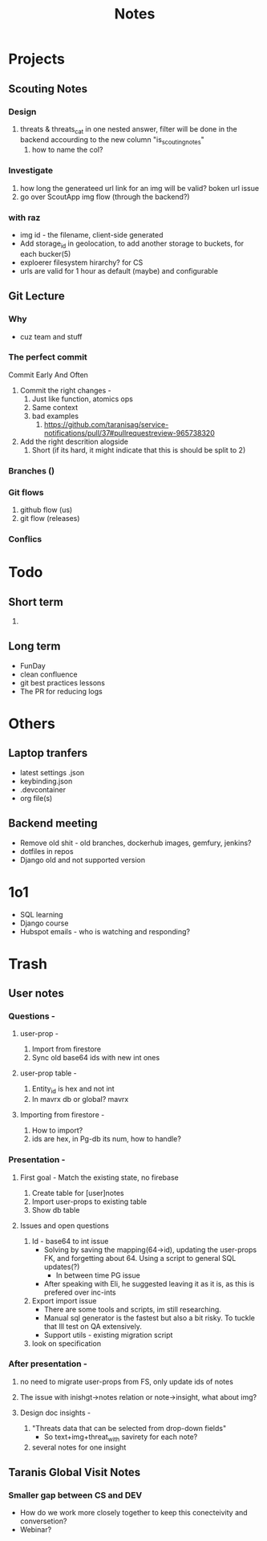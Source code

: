 #+title: Notes
* Projects
** Scouting Notes
*** Design
1. threats & threats_cat in one nested answer, filter will be done in the backend accourding to the new column "is_scouting_notes"
   1. how to name the col?
*** Investigate
1. how long the generateed url link for an img will be valid? boken url issue
2. go over ScoutApp img flow (through the backend?)

*** with raz
- img id - the filename, client-side generated
- Add storage_id in geolocation, to add another storage to buckets, for each bucker(5)
- exploerer filesystem hirarchy? for CS
- urls are valid for 1 hour as default (maybe) and configurable

** Git Lecture
*** Why
- cuz team and stuff
*** The perfect commit
Commit Early And Often
1. Commit the right changes -
   1. Just like function, atomics ops
   2. Same context
   3. bad examples
      1. https://github.com/taranisag/service-notifications/pull/37#pullrequestreview-965738320
2. Add the right descrition alogside
   1. Short (if its hard, it might indicate that this is should be split to 2)
*** Branches ()
*** Git flows
1. github flow (us)
2. git flow (releases)
*** Conflics
* Todo
** Short term
1.

** Long term
- FunDay
- clean confluence
- git best practices lessons
- The PR for reducing logs
* Others
** Laptop tranfers
- latest settings .json
- keybinding.json
- .devcontainer
- org file(s)
** Backend meeting
- Remove old shit - old branches, dockerhub images, gemfury, jenkins?
- dotfiles in repos
- Django old and not supported version
* 1o1
- SQL learning
- Django course
- Hubspot emails - who is watching and responding?


* Trash
** User notes
*** Questions -
**** user-prop -
1. Import from firestore
2. Sync old base64 ids with new int ones
**** user-prop table -
1. Entity_id is hex and not int
2. In mavrx db or global? mavrx
**** Importing from firestore -
1. How to import?
2. ids are hex, in Pg-db its num, how to handle?
*** Presentation -
**** First goal - Match the existing state, no firebase
1. Create table for [user]notes
2. Import user-props to existing table
3. Show db table
**** Issues and open questions
1. Id - base64 to int issue
   - Solving by saving the mapping(64->id), updating the user-props FK, and forgetting about 64. Using a script to general SQL updates(?)
     - In between time PG\FS issue
   - After speaking with Eli, he suggested leaving it as it is, as this is prefered over inc-ints
2. Export import issue
   - There are some tools and scripts, im still researching.
   - Manual sql generator is the fastest but also a bit risky. To tuckle that Ill test on QA extensively.
   - Support utils - existing migration script
3. look on specification
*** After presentation -
**** no need to migrate user-props from FS, only update ids of notes
**** The issue with inishgt->notes relation or note->insight, what about img?
**** Design doc insights -
1. "Threats data that can be selected from drop-down fields"
   - So text+img+threat_with savirety for each note?
2. several notes for one insight

** Taranis Global Visit Notes
*** Smaller gap between CS and DEV
- How do we work more closely together to keep this conecteivity and conversetion?
- Webinar?
